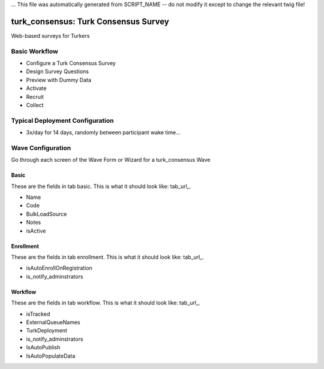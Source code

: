 ... This file was automatically generated from SCRIPT_NAME -- do not modify it except to change the relevant twig file!

..  _turk_consensus_type:

turk_consensus: Turk Consensus Survey
=======================================
Web-based surveys for Turkers

Basic Workflow
-------------------------
* Configure a Turk Consensus Survey
* Design Survey Questions
* Preview with Dummy Data
* Activate
* Recruit
* Collect

Typical Deployment Configuration
--------------------------------

* 3x/day for 14 days, randomly between participant wake time...

Wave Configuration
------------------------

Go through each screen of the Wave Form or Wizard for a turk_consensus Wave

Basic
^^^^^^^^^^^^^^^^^^^^^^^^^^^^^^^^^^^^^^^^^^^^^^^^^^^^^^^^^^

.. _tab_url: basic http://survos.l.stagingsurvos.com/wave_repo/new?surveyType=turk_consensus#basic

These are the fields in tab basic.   This is what it should look like: tab_url_.


.. image:: http://dummyimage.com/600x400/000/fff&text=turk_consensus+Wave+Tab+basic
    :height: 400
    :width: 600
    :scale: 50
    :alt: Rendered Form turk_consensus Wave Tab basic

* Name
* Code
* BulkLoadSource
* Notes
* isActive

Enrollment
^^^^^^^^^^^^^^^^^^^^^^^^^^^^^^^^^^^^^^^^^^^^^^^^^^^^^^^^^^

.. _tab_url: enrollment http://survos.l.stagingsurvos.com/wave_repo/new?surveyType=turk_consensus#enrollment

These are the fields in tab enrollment.   This is what it should look like: tab_url_.


.. image:: http://dummyimage.com/600x400/000/fff&text=turk_consensus+Wave+Tab+enrollment
    :height: 400
    :width: 600
    :scale: 50
    :alt: Rendered Form turk_consensus Wave Tab enrollment

* isAutoEnrollOnRegistration
* is_notify_adminstrators

Workflow
^^^^^^^^^^^^^^^^^^^^^^^^^^^^^^^^^^^^^^^^^^^^^^^^^^^^^^^^^^

.. _tab_url: workflow http://survos.l.stagingsurvos.com/wave_repo/new?surveyType=turk_consensus#workflow

These are the fields in tab workflow.   This is what it should look like: tab_url_.


.. image:: http://dummyimage.com/600x400/000/fff&text=turk_consensus+Wave+Tab+workflow
    :height: 400
    :width: 600
    :scale: 50
    :alt: Rendered Form turk_consensus Wave Tab workflow

* isTracked
* ExternalQueueNames
* TurkDeployment
* is_notify_adminstrators
* IsAutoPublish
* IsAutoPopulateData

